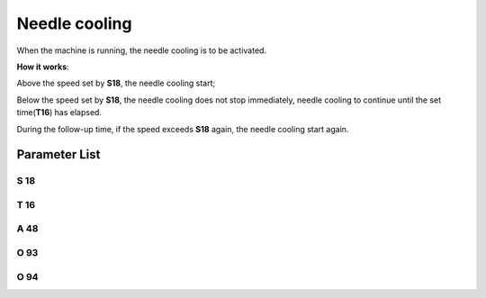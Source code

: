 .. _needle_cooling:

============== 
Needle cooling
==============

When the machine is running, the needle cooling is to be activated.

**How it works**:

Above the speed set by **S18**, the needle cooling start;

Below the speed set by **S18**, the needle cooling does not stop immediately, needle cooling
to continue until the set time(**T16**) has elapsed.

During the follow-up time, if the speed exceeds **S18** again, the needle cooling start again.


Parameter List
==============

S 18
----

.. dropdown:: Cool Speed
   :animate: fade-in-slide-down
   
   -Max  4500
   -Min  100
   -Unit  spm
   -Description  Above this speed,the needle cooling is activated

T 16
----

.. dropdown:: Needle Cooling Follow Up Time
   :animate: fade-in-slide-down
   
   -Max  10
   -Min  0
   -Unit  s
   -Description  Lag time, after which,needle cooling is deactivaed when speed
                 lower than cool speed
   
A 48
----

.. dropdown:: Needle Cooling 
   :animate: fade-in-slide-down
   
   -Max  1
   -Min  0
   -Unit  --
   -Description
     | Needle cooling function:
     | 0 =Off;
     | 1 = On.
     
O 93
----

.. dropdown:: Time(t1)
   :animate: fade-in-slide-down
   
   -Max  999
   -Min  1
   -Unit  ms
   -Description  Needle cooling:activation duration of in :term:`time period t1` (100% duty cycle).

O 94
----

.. dropdown:: Duty cycle(t2)
   :animate: fade-in-slide-down
   
   -Max  100
   -Min  1
   -Unit  %
   -Description  Needle cooling:duty cycle[%] in :term:`time period t2`.
